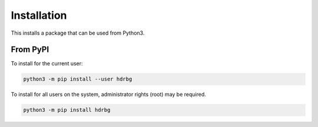************
Installation
************
This installs a package that can be used from Python3.

From PyPI
=========
To install for the current user:

.. code-block:: python

    python3 -m pip install --user hdrbg

To install for all users on the system, administrator rights (root)
may be required.

.. code-block:: python

    python3 -m pip install hdrbg